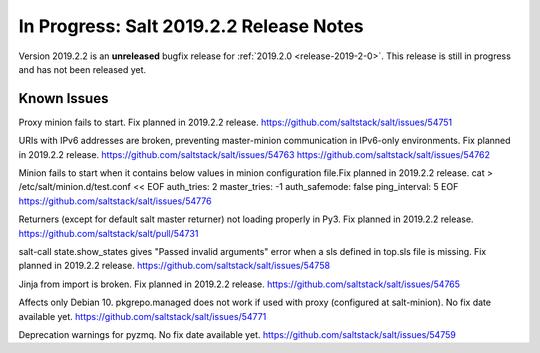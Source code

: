 ========================================
In Progress: Salt 2019.2.2 Release Notes
========================================

Version 2019.2.2 is an **unreleased** bugfix release for :ref:`2019.2.0 <release-2019-2-0>`.
This release is still in progress and has not been released yet.

Known Issues
============

Proxy minion fails to start. Fix planned in 2019.2.2 release.
https://github.com/saltstack/salt/issues/54751

URIs with IPv6 addresses are broken, preventing master-minion communication in IPv6-only environments. Fix planned in 2019.2.2 release.
https://github.com/saltstack/salt/issues/54763
https://github.com/saltstack/salt/issues/54762

Minion fails to start when it contains below values in minion configuration file.Fix planned in 2019.2.2 release.
cat > /etc/salt/minion.d/test.conf << EOF
auth_tries: 2
master_tries: -1
auth_safemode: false
ping_interval: 5
EOF
https://github.com/saltstack/salt/issues/54776

Returners (except for default salt master returner) not loading properly in Py3. Fix planned in 2019.2.2 release.
https://github.com/saltstack/salt/pull/54731

salt-call state.show_states gives  "Passed invalid arguments" error when a sls defined in top.sls file is missing. Fix planned in 2019.2.2 release.
https://github.com/saltstack/salt/issues/54758

Jinja from import is broken. Fix planned in 2019.2.2 release.
https://github.com/saltstack/salt/issues/54765

Affects only Debian 10. pkgrepo.managed does not work if used with proxy (configured at salt-minion). No fix date available yet.
https://github.com/saltstack/salt/issues/54771

Deprecation warnings for pyzmq. No fix date available yet.
https://github.com/saltstack/salt/issues/54759
